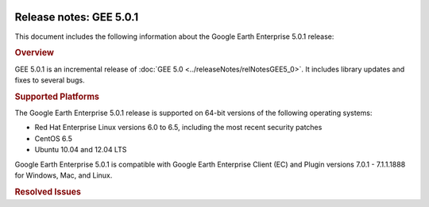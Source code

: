 |Google logo|

========================
Release notes: GEE 5.0.1
========================

.. container::

   .. container:: content

      This document includes the following information about the Google
      Earth Enterprise 5.0.1 release:

      .. rubric:: Overview

      GEE 5.0.1 is an incremental release of :doc:`GEE
      5.0 <../releaseNotes/relNotesGEE5_0>`. It includes library updates
      and fixes to several bugs.

      .. rubric:: Supported Platforms

      The Google Earth Enterprise 5.0.1 release is supported on
      64-bit versions of the following operating systems:

      -  Red Hat Enterprise Linux versions 6.0 to 6.5, including
         the most recent security patches
      -  CentOS 6.5
      -  Ubuntu 10.04 and 12.04 LTS

      Google Earth Enterprise 5.0.1 is compatible with Google
      Earth Enterprise Client (EC) and Plugin versions 7.0.1 -
      7.1.1.1888 for Windows, Mac, and Linux.

      .. rubric:: Library Updates

         **Google Maps JavaScript Maps API V3:**

         -  Updated to version 3.14. See `change release <https://code.google.com/p/gmaps-api-issues/wiki/JavascriptMapsAPIv3Changelog>`_
            information.

         **GDAL:**

         -  Updated to version 1.10.1. See `GDAL Release 1.10.1 News <http://trac.osgeo.org/gdal/wiki/Release/1.10.1-News>`_
            for information.

         **Apache HTTP Server:**

         -  Updated to version 2.2.27. See `Apache HTTP Server Project <http://www.apache.org/dist/httpd/Announcement2.2.html>`_
            for information.

         **Libattr extended file attributes:**

         -  Updated from libattr 2.4.46 to version 2.4.47.

         **Openssl update to address** \`vulnerabilities: <http://www.openssl.org/news/vulnerabilities.html>`_

         -  Updated openssl from v0.9.8r to v0.9.8y.

      .. list-table:: Known Issues
         :widths: 25 25 50
         :header-rows: 1

          * - Number
            - Description
            - Workaround
          * - 12239387
            - For databases that include historical imagery, if you turn on **Historical imagery** in Google Earth EC and move the time slider to the current time, the most recent database in your historical imagery does not display correctly.
            - When you move the time slider to view the current database, turn off **Historical imagery** to display the database correctly.
          * - 14463855
            - In GEE Server, when publishing a database or portable, the publish point you specify is now case-*insensitive*. Upper and lower case are not differentiated.
            - Specify unique publish point path names. If you have already specified publish points that are distinguished only by case, such as "Google" and "google," **Unpublish**, specify unique publish points, then **Publish** again.
          * - 15221527
            - In GEE Server, when cutting a globe or map, the **Cancel** operation does not stop all associated processes.
            - Before you begin the cutting process, create a *kill* script as follows:
                ``&gt; sudo vi /opt/google/bin/kill_uid
                ps -eF | grep $1 | grep -v grep | awk
                '{print $2}' | xargs kill -9
                &gt; sudo chmod 755 /opt/google/bin/kill_uid``
                #. Start a cut. If you need to cancel it, do the following steps:
                #. Copy the uid from the script window. It will be in the paths used in the commands and will look something like ``14845_1401320450.614644``.
                #. Click the **Cancel** button.
                #. Kill any cutting processes on the server. For example:
                  ``&gt; sudo  /opt/google/bin/kill_uid 14845_1401320450.614644``
                **Note**: Because you are stopping the cutting process in the JavaScript, your script should only need to kill one process, i.e., the last process that was started.
          * - 11736928
            - Terrain copyright information listed in the Provider Manager does not display on the published globe in Google Earth EC.
            - No workaround.
          * - 14291339
            - Hebrew label characters that read right to left, for example, "מִבְחָן" get rendered in reverse, for example, "ןחָבְמִ". This issue only applies to 2D databases.
            - This example can be resolved as follows: "מִבְחָן".split("").reverse().join("")

      .. rubric:: Resolved Issues

      .. list-table:: Resolved Issues
         :widths: 25 25 50
         :header-rows: 1

          * - Number
            - Description
            - Resolution
          * - 13010755
            - You can add the Google Base Map as imagery for map databases but viewing a map database in a browser currently requires creating and editing a copy of ``/opt/google/gehttpd/htdocs/maps_google.html``, one HTML file for each map published.
            - Fixed. No editing of ``maps_google.html`` required. Note that resolution allows using only Google Base Map or the Google Base Map *and* an imagery layer. See :doc:`Using Google Base Map. <../fusionTutorial/createMapDB>`.
          * - 14357181
            - When running the Cutter command, the Apache server connection may not close correctly after the background process has completely executed, leading to a build failure of the portable globe or map.
            - Fixed. The Apache server now closes the connection appropriately after the cutting process has completed.
          * - 14105700
            - Portable globes and maps may become unregistered and unpublished from GEE Server when the ``/globes`` directory becomes temporarily unavailable.
            - Fixed. If you have registered and/or published portable files that are no longer available in your ``/globes`` directory, use the `geserveradmin --portable_cleanup <../fusionAdministration/commandReference>` command to clean up portable globes registration information. The cleanup unregisters/unpublishes portable globes or maps that have been removed from your ``/globes`` directory.
          * - 11315730
            - Uninstalling GEE Fusion 5.x  prevents GEE Server 5.x  from running; likewise uninstalling GEE Server 5.x prevents GEE Fusion 5.x from running.
            - Fixed. Uninstalling either Fusion or GEE Server does not impact the running of the remaining installed component. However, do make sure that you continue to use the same release versions of Fusion and GEE Server to avoid any compatibility issues.
          * - 13232808
            - Portable globes (``*.glc``) without a timestamp in the Manage portable dialog may not be registered with GEE Server.
            - Fixed.
          * - 15274582
            - In rare circumstances, tiles may be missing from vector data in 2D portable files.
            - Fixed.
          * - 14463855
            - GEE Server fails when publishing to different publish points that are only distinguished by case, such as "Google" and "google."
            - Fixed. In GEE Server, when publishing a database or portable, the publish point you specify is now case-*insensitive*. Upper and lower case are not differentiated. Make sure you specify unique publish point path names.
          * - 3941714
            - The GLC assembly tool doesn't clean up files correctly after a composite globe or map is created.
            - Fixed.
          * - 13941482
            - The GLC assembly tool uses the <code>/tmp/</code> directory for composite globe or map processing, which is frequently on a limited partition space.
            - Fixed. GLC assembly now uses the ``/opt/google/gehttpd/htdocs/cutter/globes/.globe_builder`` directory for composite file processing, i.e., the same volume as your Portable globes directory.
          * - 13931811
            - When deleting a layer and rebuilding a ``.glc``, sometimes the GLC assembly tool does not appear to remove the layer. 
            - Fixed.
          * - 13916427
            - The display of the build progress window of the GLC assembly tool is delayed when clicking **Assemble Glc**.
            - Fixed.
          * - 13916422
            - The pan and zoom controls in the Cutter tool window are partially obscured by the **Create new offline map** panel.
            - Fixed. The pan and zoom controls are now hidden.
          * - 12239387
            - Historical imagery from 5.x-generated imagery projects display incorrectly.
            - Fixed. Support added for displaying historical imagery from 5.x-generated imagery projects. There is still one remaining issue which requires turning off historical imagery in order to see the most current database in the current version of Google Earth EC. See <a href="#KnownIssues">Known Issues</a>.
          * - 13889571
            - When entering subsequent search parameters in a search tab in Google Earth EC, search results from previous query parameters persist in subsequent searches.
            - Fixed.
          * - 13584831
            - Search parameters that include quotes are not supported.
            - Fixed. Note that the comma delimiter cannot be quoted, so the workaround is "38","-122.2", not "38, -122.2". Just quoting either the latitude or the longitude will also work.
          * - 13498453
            - When clicking on an item in search results in Google Earth EC that include the FlyToSpot query parameter, a javascript error may occur.
            - Fixed.
          * - 13609551
            - The **Push** option available in the context menu when clicking on a database asset that has no valid versions.
            - Fixed.
          * - 13680266
            - When clicking on a search result that returns a single item in Google Earth EC, a javaScript error may occur.
            - Fixed. Limits the search bounds when only one search result is returned and prevents the zoom level from exceeding level 17 for 2D and 3D databases.
          * - 11352561
            - There is no option to set a suggestion for a top-level search, typically POI search, in the <strong>Publish</strong> dialog.
            - Fixed. Added a text field to set "suggestion" for top-level search to enable override of default suggestion of "Point of interest", e.g., and option to set it to an empty string.
          * - 1115030 
            - Uninstalling Fusion or Server from ``/opt/google/install`` fails with java.lang.OutOfMemoryError.
            - Fixed.
          * - 13459510
            - Publishing to the same target in GEE Server may unpublish the database.
            - Fixed.
          * - 12362796
            - Databases may disappear from GEE Server after non-use over a period of several days.
            - Fixed
          * - 12891539
            - Search service incorrectly handles UTF-8 encoding query for 2D maps.
            - Fixed.
          * - 12995368
            - Missing interface control for setting <em>polygon resolution</em> in the GEE Server Cutter tool.
            - Fixed by adding the **Advanced** option in the GEE Server Cutter tool to set the polygon resolution. See :doc:`Creating portable globes and maps <../geeServerAdmin/createPortableGlobesMaps>`.
          * - 12981516
            - Limited support of UTF-8 encoded queries for ``geplaces`` search.
            - Fixed. Improved the support of UTF-8 encoded queries for ``geplaces`` search, e.g., ``cities``.
          * - 11715339
            - The Preview option in the GEE Server Admin console Databases window fails to display any preview for Fusion 3D databases.
            - Fixed ``/opt/google/gehttp/htdocs/earth/earth_local.html`` to point to the correct publish point.
          * - 12671863
            - Support **flyToFirstElement** as additional query parameter for the search services. See :doc:`../geeServerAdmin/createSearchTabs`.
            - Fixed.
          * - 8115171
            - Document :doc:`Unable to make reservation <../troubleshooting/unableMakeReservation>` error msg.
            - Fixed.
          * - 8114492
            - Document :doc:`:Unable to find a suitable resource provider <../troubleshooting/unableSuitableResProv>` error msg.
            - Fixed.
          * - 11051993
            - In certain cases, if a globe is corrupt or permissions are incorrectly set, the GEE Server will crash.
            - Fix returns more information about damaged globes.
          * - 12371493
            - Some databases that were not successfully published still appear in the GEE Server admin page.
            - Fix introduces better error checking.
          * - 11435585
            - Changing the port of Earth Server breaks GEE Server admin commands.
            - Fix adds port check to match Apache server.
          * - 9765322
            - Vector polygons are rendered in the wrong location in certain cases.
            - Fixed in the polygon pipeline.
          * - 7737928
            - Cannot build the tutorial *SF Terrain* project without including **WorldTopography** terrain resource.
            - Fixed.
          * - 11254639
            - KML template should have no references to www.google.com.
            - Fixed.
          * - 11134962
            - Horizontal black lines appear at tile boundaries.
            - Fix in the imagery processing pipeline.
          * - 11022364
            - Issues Installing 5.x on top of 4.4.
            - Fixed installer to improve upgrade process.
          * - 7442639
            - GEE supports only one field per custom Search tab in EC 6.2 and later.
            - Fixed. The 5.0.1 release supports multiple fields in EC 6.2 and all later versions. To include multiple Search tab fields for EC 6.2 or later:
                #. Go to GEE Server admin console at ``http://localhost/admin``.
                #. Click ``Search tabs``.
                #. Click ``Create new``.
                #. Enter your first field definition, then click ``Add field``. You can add as many fields as you want.

.. |Google logo| image:: ../../art/common/googlelogo_color_260x88dp.png
   :width: 130px
   :height: 44px
